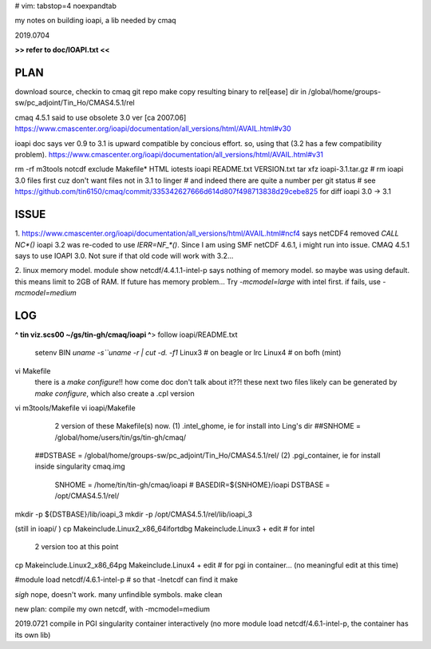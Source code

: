 # vim: tabstop=4 noexpandtab

my notes on building ioapi, a lib needed by cmaq

2019.0704

**>> refer to doc/IOAPI.txt <<**


PLAN
----

download source, checkin to cmaq git repo
make
copy resulting binary to rel[ease] dir in /global/home/groups-sw/pc_adjoint/Tin_Ho/CMAS4.5.1/rel 

cmaq 4.5.1 said to use obsolete 3.0 ver [ca 2007.06]
https://www.cmascenter.org/ioapi/documentation/all_versions/html/AVAIL.html#v30

ioapi doc says ver 0.9 to 3.1 is upward compatible by concious effort.
so, using that (3.2 has a few compatibility problem).
https://www.cmascenter.org/ioapi/documentation/all_versions/html/AVAIL.html#v31

rm -rf m3tools notcdf exclude Makefile* HTML iotests ioapi  README.txt VERSION.txt
tar xfz ioapi-3.1.tar.gz 
# rm ioapi 3.0 files first  cuz don't want files not in 3.1 to linger
# and indeed there are quite a number per git status
# see https://github.com/tin6150/cmaq/commit/335342627666d614d807f498713838d29cebe825 for diff ioapi 3.0 -> 3.1






ISSUE
-----

1.
https://www.cmascenter.org/ioapi/documentation/all_versions/html/AVAIL.html#ncf4
says netCDF4 removed `CALL NC*()` 
ioapi 3.2 was re-coded to use `IERR=NF_*()`.  Since I am using SMF netCDF 4.6.1, i might run into issue.
CMAQ 4.5.1 says to use IOAPI 3.0.  Not sure if that old code will work with 3.2...

2.
linux memory model.
module show netcdf/4.4.1.1-intel-p says nothing of memory model.  so maybe was using default.
this means limit to 2GB of RAM.
If future has memory problem... 
Try `-mcmodel=large` with intel first.  if fails, use `-mcmodel=medium`


LOG
---


**^ tin viz.scs00 ~/gs/tin-gh/cmaq/ioapi ^**>  
follow ioapi/README.txt
	setenv BIN `uname -s``uname -r | cut -d. -f1`
	Linux3 # on beagle or lrc
	Linux4 # on bofh (mint)
vi Makefile
	there is a `make configure`!! how come doc don't talk about it??!
	these next two files likely can be generated by `make configure`, which also create a .cpl version
vi m3tools/Makefile
vi ioapi/Makefile
	2 version of these Makefile(s) now.
	(1) .intel_ghome, ie for install into Ling's dir 
	##SNHOME     = /global/home/users/tin/gs/tin-gh/cmaq/
    ##DSTBASE    = /global/home/groups-sw/pc_adjoint/Tin_Ho/CMAS4.5.1/rel/
    (2) .pgi_container, ie for install inside singularity cmaq.img
	SNHOME     = /home/tin/tin-gh/cmaq/ioapi   # BASEDIR=${SNHOME}/ioapi 
	DSTBASE    = /opt/CMAS4.5.1/rel/

mkdir -p ${DSTBASE}/lib/ioapi_3  
mkdir -p /opt/CMAS4.5.1/rel/lib/ioapi_3


(still in ioapi/ )
cp Makeinclude.Linux2_x86_64ifortdbg Makeinclude.Linux3 + edit  # for intel 
	2 version too at this point
cp Makeinclude.Linux2_x86_64pg       Makeinclude.Linux4 + edit  # for pgi in container...  (no meaningful edit at this time)


#module load netcdf/4.6.1-intel-p	# so that -lnetcdf can find it
make

*sigh* nope, doesn't work.  many unfindible symbols.
make clean

new plan: compile my own netcdf, with -mcmodel=medium

2019.0721 compile in PGI singularity container interactively
(no more module load netcdf/4.6.1-intel-p, the container has its own lib)

